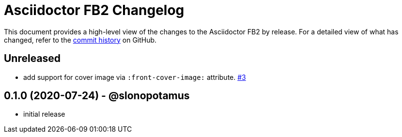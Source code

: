 = {project-name} Changelog
:project-name: Asciidoctor FB2
:project-handle: asciidoctor-fb2
:slug: slonopotamus/{project-handle}
:uri-project: https://github.com/{slug}

This document provides a high-level view of the changes to the {project-name} by release.
For a detailed view of what has changed, refer to the {uri-project}/commits/master[commit history] on GitHub.

== Unreleased

* add support for cover image via `+:front-cover-image:+` attribute. https://github.com/slonopotamus/asciidoctor-fb2/issues/3[#3]

== 0.1.0 (2020-07-24) - @slonopotamus

* initial release
